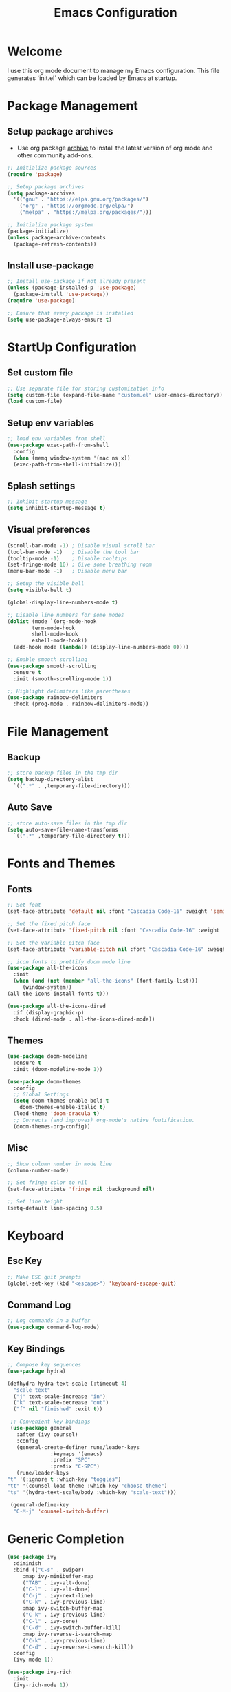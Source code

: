 #+TITLE: Emacs Configuration
#+PROPERTY: header-args:emacs-lisp :tangle ./init.el :mkdirp yes

* Welcome
  I use this org mode document to manage my Emacs configuration.
  This file generates `init.el` which can be loaded by Emacs at startup.

* Package Management
** Setup package archives

   + Use org package [[https://orgmode.org/elpa.html][archive]] to install the latest version of org mode and other community add-ons.
    
   #+begin_src emacs-lisp
     ;; Initialize package sources
     (require 'package)

     ;; Setup package archives
     (setq package-archives
	   '(("gnu" . "https://elpa.gnu.org/packages/")
	     ("org" . "https://orgmode.org/elpa/")
	     ("melpa" . "https://melpa.org/packages/")))

     ;; Initialize package system
     (package-initialize)
     (unless package-archive-contents
       (package-refresh-contents))
   #+end_src
   
** Install use-package

   #+begin_src emacs-lisp
     ;; Install use-package if not already present
     (unless (package-installed-p 'use-package)
       (package-install 'use-package))
     (require 'use-package)

     ;; Ensure that every package is installed
     (setq use-package-always-ensure t)
   #+end_src
 
* StartUp Configuration
** Set custom file

   #+begin_src emacs-lisp
     ;; Use separate file for storing customization info
     (setq custom-file (expand-file-name "custom.el" user-emacs-directory))
     (load custom-file)
   #+end_src

** Setup env variables

   #+begin_src emacs-lisp
     ;; load env variables from shell
     (use-package exec-path-from-shell
       :config
       (when (memq window-system '(mac ns x))
       (exec-path-from-shell-initialize)))
   #+end_src

** Splash settings
   
   #+begin_src emacs-lisp
     ;; Inhibit startup message
     (setq inhibit-startup-message t)
   #+end_src

** Visual preferences

   #+begin_src emacs-lisp
     (scroll-bar-mode -1) ; Disable visual scroll bar
     (tool-bar-mode -1)   ; Disable the tool bar
     (tooltip-mode -1)    ; Disable tooltips
     (set-fringe-mode 10) ; Give some breathing room
     (menu-bar-mode -1)   ; Disable menu bar

     ;; Setup the visible bell
     (setq visible-bell t)
   #+end_src

   #+begin_src emacs-lisp
     (global-display-line-numbers-mode t)

     ;; Disable line numbers for some modes
     (dolist (mode `(org-mode-hook
		     term-mode-hook
		     shell-mode-hook
		     eshell-mode-hook))
       (add-hook mode (lambda() (display-line-numbers-mode 0))))
   #+end_src

   #+begin_src emacs-lisp
     ;; Enable smooth scrolling
     (use-package smooth-scrolling
       :ensure t
       :init (smooth-scrolling-mode 1))
   #+end_src

   #+begin_src emacs-lisp
     ;; Highlight delimiters like parentheses
     (use-package rainbow-delimiters
       :hook (prog-mode . rainbow-delimiters-mode))
   #+end_src
   
* File Management
** Backup

   #+begin_src emacs-lisp
     ;; store backup files in the tmp dir
     (setq backup-directory-alist
	   `((".*" . ,temporary-file-directory)))
   #+end_src
   
** Auto Save

   #+begin_src emacs-lisp
     ;; store auto-save files in the tmp dir
     (setq auto-save-file-name-transforms
	   `((".*" ,temporary-file-directory t)))
   #+end_src
   
* Fonts and Themes
** Fonts

   #+begin_src emacs-lisp
     ;; Set font
     (set-face-attribute 'default nil :font "Cascadia Code-16" :weight 'semi-light)

     ;; Set the fixed pitch face
     (set-face-attribute 'fixed-pitch nil :font "Cascadia Code-16" :weight 'semi-light)

     ;; Set the variable pitch face
     (set-face-attribute 'variable-pitch nil :font "Cascadia Code-16" :weight 'semi-light)
   #+end_src

   #+begin_src emacs-lisp
     ;; icon fonts to prettify doom mode line
     (use-package all-the-icons
       :init
       (when (and (not (member "all-the-icons" (font-family-list)))
		  (window-system))
	 (all-the-icons-install-fonts t)))

     (use-package all-the-icons-dired
       :if (display-graphic-p)
       :hook (dired-mode . all-the-icons-dired-mode))
   #+end_src
   
** Themes

   #+begin_src emacs-lisp
     (use-package doom-modeline
       :ensure t
       :init (doom-modeline-mode 1))
   #+end_src
   
   #+begin_src emacs-lisp
     (use-package doom-themes
       :config
       ;; Global Settings
       (setq doom-themes-enable-bold t
	     doom-themes-enable-italic t)
       (load-theme 'doom-dracula t)
       ;; Corrects (and improves) org-mode's native fontification.
       (doom-themes-org-config))
   #+end_src
   
** Misc

   #+begin_src emacs-lisp
     ;; Show column number in mode line
     (column-number-mode)

     ;; Set fringe color to nil
     (set-face-attribute 'fringe nil :background nil)

     ;; Set line height
     (setq-default line-spacing 0.5)
   #+end_src
   
* Keyboard
** Esc Key

   #+begin_src emacs-lisp
     ;; Make ESC quit prompts
     (global-set-key (kbd "<escape>") 'keyboard-escape-quit)
   #+end_src

** Command Log

   #+begin_src emacs-lisp
     ;; Log commands in a buffer
     (use-package command-log-mode)
   #+end_src

** Key Bindings
   
   #+begin_src emacs-lisp
     ;; Compose key sequences
     (use-package hydra)

     (defhydra hydra-text-scale (:timeout 4)
       "scale text"
       ("j" text-scale-increase "in")
       ("k" text-scale-decrease "out")
       ("f" nil "finished" :exit t))
   #+end_src

   #+begin_src emacs-lisp
     ;; Convenient key bindings 
     (use-package general
       :after (ivy counsel)
       :config  
       (general-create-definer rune/leader-keys
			      :keymaps '(emacs)
			      :prefix "SPC"
			      :prefix "C-SPC")
       (rune/leader-keys
	"t" '(:ignore t :which-key "toggles")
	"tt" '(counsel-load-theme :which-key "choose theme")
	"ts" '(hydra-text-scale/body :which-key "scale-text")))

     (general-define-key
      "C-M-j" 'counsel-switch-buffer)
   #+end_src
   
* Generic Completion

  #+begin_src emacs-lisp
    (use-package ivy
      :diminish
      :bind (("C-s" . swiper)
	     :map ivy-minibuffer-map
	     ("TAB" . ivy-alt-done)	
	     ("C-l" . ivy-alt-done)
	     ("C-j" . ivy-next-line)
	     ("C-k" . ivy-previous-line)
	     :map ivy-switch-buffer-map
	     ("C-k" . ivy-previous-line)
	     ("C-l" . ivy-done)
	     ("C-d" . ivy-switch-buffer-kill)
	     :map ivy-reverse-i-search-map
	     ("C-k" . ivy-previous-line)
	     ("C-d" . ivy-reverse-i-search-kill))
      :config
      (ivy-mode 1))
  #+end_src

  #+begin_src emacs-lisp
    (use-package ivy-rich
      :init
      (ivy-rich-mode 1))
  #+end_src

  #+begin_src emacs-lisp
    (use-package counsel
      :bind (("M-x" . counsel-M-x)
	     ("C-x b" . counsel-ibuffer)
	     ("C-x C-f" . counsel-find-file)
	     :map minibuffer-local-map
	     ("C-r" . 'counsel-minibuffer-history)))
  #+end_src
  
  #+begin_src emacs-lisp
    (use-package which-key
      :init (which-key-mode)
      :diminish which-key-mode
      :config
      (setq which-key-idle-delay 0.3))
  #+end_src

  #+begin_src emacs-lisp
    (use-package helpful
      :custom
      (counsel-describe-function-function #'helpful-callable)
      (counsel-describe-variable-function #'helpful-variable)
      :bind
      ([remap describe-function] . counsel-describe-function)
      ([remap describe-command] . helpful-command)
      ([remap describe-variable] . counsel-describe-variable)
      ([remap describe-key] . helpful-key))
  #+end_src
  
* Org Mode
** Install and Setup Org Mode

   #+begin_src emacs-lisp
     ;; Want this to run on every file open for org mode
     (defun efs/org-mode-setup ()
       (org-indent-mode)
       (variable-pitch-mode 1)
       (auto-fill-mode 0)
       (visual-line-mode 1)
       (setq evil-auto-indent nil))

     (defun efs/org-font-setup ()
       ;; Replace list hyphen with dot
       (font-lock-add-keywords 'org-mode
			       '(("^ *\\([-]\\) "
				  (0 (prog1 () (compose-region (match-beginning 1) (match-end 1) "•"))))))

       ;; Set faces for heading levels
       (dolist (face '((org-level-1 . 1.2)
		       (org-level-2 . 1.1)
		       (org-level-3 . 1.05)
		       (org-level-4 . 1.0)
		       (org-level-5 . 1.1)
		       (org-level-6 . 1.1)
		       (org-level-7 . 1.1)
		       (org-level-8 . 1.1)))
	 (set-face-attribute (car face) nil :font "Cascadia Code" :weight 'semi-light :height (cdr face)))

       ;; Ensure that anything that should be fixed-pitch in Org files appears that way
       (set-face-attribute 'org-block nil    :foreground nil :inherit 'fixed-pitch)
       (set-face-attribute 'org-table nil    :inherit 'fixed-pitch)
       (set-face-attribute 'org-formula nil  :inherit 'fixed-pitch)
       (set-face-attribute 'org-code nil     :inherit '(shadow fixed-pitch))
       (set-face-attribute 'org-table nil    :inherit '(shadow fixed-pitch))
       (set-face-attribute 'org-verbatim nil :inherit '(shadow fixed-pitch))
       (set-face-attribute 'org-special-keyword nil :inherit '(font-lock-comment-face fixed-pitch))
       (set-face-attribute 'org-meta-line nil :inherit '(font-lock-comment-face fixed-pitch))
       (set-face-attribute 'org-checkbox nil  :inherit 'fixed-pitch)
       (set-face-attribute 'line-number nil :inherit 'fixed-pitch)
       (set-face-attribute 'line-number-current-line nil :inherit 'fixed-pitch))

     ;; Org mode that comes bundled with Emacs is usually out of date
     ;; org-plus-contrib has the latest version with all the recent community contributions
     ;; (use-package org-plus-contrib)

     (use-package org
       :hook (org-mode-hook . efs/org-mode-setup)
       :config
       (setq org-ellipsis " ▾"
	     org-hide-emphasis-markers t)
       (efs/org-font-setup))
   #+end_src

** Add Ons

   #+begin_src emacs-lisp
     (use-package org-bullets
       :hook (org-mode . org-bullets-mode)
       :custom
       (org-bullets-bullet-list '("◉" "○" "●" "○" "●" "○" "●")))
   #+end_src

   #+begin_src emacs-lisp
     (defun efs/org-mode-visual-fill ()
       (setq visual-fill-column-width 100
	     visual-fill-column-center-text t)
       (visual-fill-column-mode 1))

     (use-package visual-fill-column
       :defer t
       :hook (org-mode . efs/org-mode-visual-fill))
   #+end_src

** Org Babel
*** Configure Babel Languages

   #+begin_src emacs-lisp
     (org-babel-do-load-languages
       'org-babel-load-languages
       '((emacs-lisp . t)
	 (python .t)))

     (setq org-confirm-babel-evaluate nil)
   #+end_src
   
*** Auto Tangle Configuration Files

   #+begin_src emacs-lisp
     ;; Automatically tangle our Emacs.org config file when we save it
     (defun efs/org-babel-tangle-config ()
       (when (string-equal (buffer-file-name)
				(expand-file-name "~/Work/repos/dotfiles/emacs/emacs.org"))
	      ;; Dynamic scoping to the rescue
	      (let ((org-confirm-babel-evaluate nil))
		(org-babel-tangle))))

	  (add-hook 'org-mode-hook (lambda () (add-hook 'after-save-hook #'efs/org-babel-tangle-config)))
   #+end_src

*** Templates
   
#+begin_src emacs-lisp
  (require 'org-tempo)

  (add-to-list 'org-structure-template-alist '("sh" . "src shell"))
  (add-to-list 'org-structure-template-alist '("el" . "src emacs-lisp"))
  (add-to-list 'org-structure-template-alist '("py" . "src python"))
#+end_src

* Development
** Git

   #+begin_src emacs-lisp
     (use-package magit
       :commands (magit-status magit-get-current-branch))
     ; :custom
     ; (magit-display-buffer-function #'magit-display-buffer-same-window-except-diff-v1))
   #+end_src
   
** Projectile

   #+begin_src emacs-lisp
     (use-package projectile
       :diminish projectile-mode
       :config
       (projectile-mode)
       :custom
       ((projectile-completion-system 'ivy))
       :bind-keymap
       ("C-c p" . projectile-command-map)
       :init
       (when (file-directory-p "~/Work/repos")
	 (setq projectile-project-search-path '("~/Work/repos")))
       (setq projectile-switch-project-action #'projectile-dired))

     (use-package counsel-projectile
       :after (counsel projectile)
       :config (counsel-projectile-mode))
   #+end_src
   
** Languages
*** Markdown

    #+begin_src emacs-lisp
      (use-package markdown-mode
	:ensure t
	:commands (markdown-mode gfm-mode)
	:mode (("README\\.md\\'" . gfm-mode)
	       ("\\.md\\'" . markdown-mode)
	       ("\\.markdown\\'" . markdown-mode))
	:init (setq markdown-command "multimarkdown"))
    #+end_src
